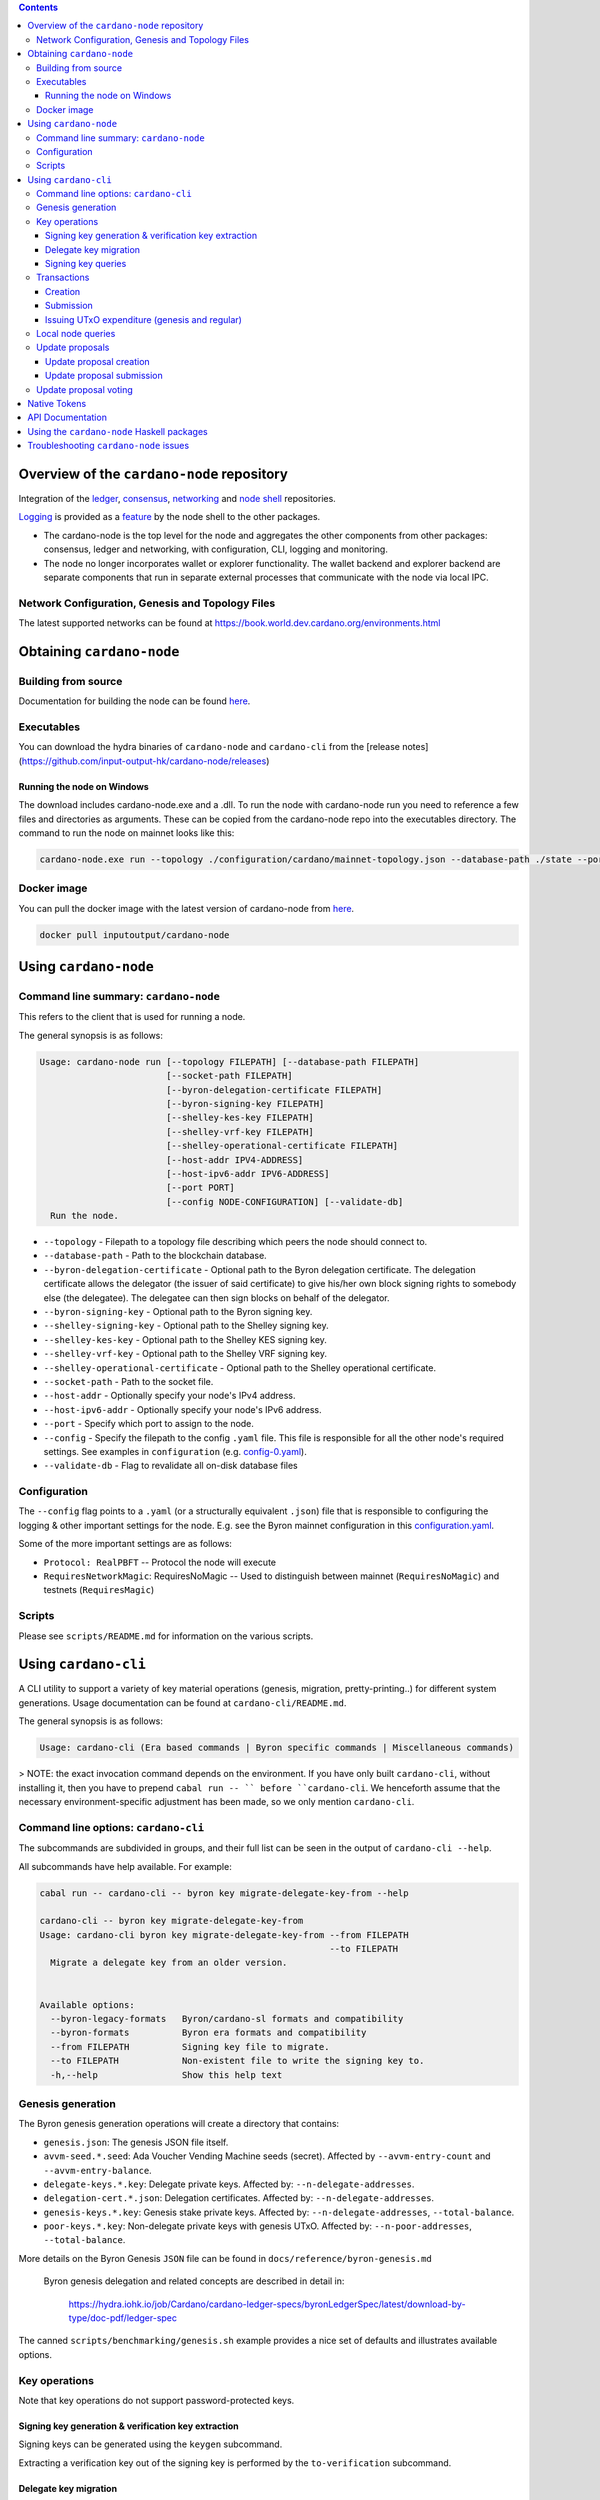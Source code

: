 .. raw:: html

  <p align="center">
    <a href="https://github.com/input-output-hk/cardano-node/releases"><img src="https://img.shields.io/github/release-pre/input-output-hk/cardano-node.svg?style=for-the-badge" /></a>
    <a href="https://buildkite.com/input-output-hk/cardano-node"><img src="https://img.shields.io/buildkite/a978cbb4def7018be3d0a004127da356f4db32f1c318c1a48a/master?label=BUILD&style=for-the-badge"/></a>
  </p>

  <table align="center">
    <tr><td colspan="2" align="center">GitHub Actions</td></tr>
    <tr>
      <td>
        <a href="https://github.com/input-output-hk/cardano-node/actions/workflows/haskell.yml"><img alt="GitHub Workflow Status (master)" src="https://img.shields.io/github/workflow/status/input-output-hk/cardano-node/Haskell%20CI/master" /></a>
        <a href="https://github.com/input-output-hk/cardano-node/actions/workflows/haskell.yml"><img alt="GitHub Workflow Status (branch)" src="https://img.shields.io/github/workflow/status/input-output-hk/cardano-node/Haskell%20CI/nightly?label=nightly" /></a>
      </td>
    </tr>
  </table>

.. contents:: Contents

*************************
Overview of the ``cardano-node`` repository
*************************

Integration of the `ledger <https://github.com/input-output-hk/cardano-ledger-specs>`_, `consensus <https://github.com/input-output-hk/ouroboros-network/tree/master/ouroboros-consensus>`_,
`networking <https://github.com/input-output-hk/ouroboros-network/tree/master/ouroboros-network>`_ and
`node shell <https://github.com/input-output-hk/cardano-shell>`_ repositories.

`Logging <https://github.com/input-output-hk/iohk-monitoring-framework>`_ is provided as a
`feature <https://github.com/input-output-hk/cardano-shell/blob/master/app/Cardano/Shell/Features/Logging.hs>`_ by the node shell to the other packages.

- The cardano-node is the top level for the node and
  aggregates the other components from other packages: consensus, ledger and
  networking, with configuration, CLI, logging and monitoring.

- The node no longer incorporates wallet or explorer functionality. The wallet
  backend and explorer backend are separate components that run in separate
  external processes that communicate with the node via local IPC.

Network Configuration, Genesis and Topology Files
=================================================

The latest supported networks can be found at `<https://book.world.dev.cardano.org/environments.html>`_

****
Obtaining ``cardano-node``
****

Building from source
====

Documentation for building the node can be found `here <https://docs.cardano.org/getting-started/installing-the-cardano-node>`_.

Executables
===========

You can download the hydra binaries of ``cardano-node`` and ``cardano-cli`` from the [release notes](https://github.com/input-output-hk/cardano-node/releases)


Running the node on Windows
----

The download includes cardano-node.exe and a .dll. To run the node with cardano-node run you need to reference a few files and directories as arguments. These can be copied from the cardano-node repo into the executables directory. The command to run the node on mainnet looks like this:

.. code-block:: console

    cardano-node.exe run --topology ./configuration/cardano/mainnet-topology.json --database-path ./state --port 3001 --config ./configuration/cardano/mainnet-config.yaml  --socket-path \\.\pipe\cardano-node

Docker image
============

You can pull the docker image with the latest version of cardano-node from `here <https://hub.docker.com/r/inputoutput/cardano-node>`_.

.. code-block:: console

    docker pull inputoutput/cardano-node

****
Using ``cardano-node``
****

Command line summary: ``cardano-node``
====
This refers to the client that is used for running a node.

The general synopsis is as follows:

.. code-block:: console

   Usage: cardano-node run [--topology FILEPATH] [--database-path FILEPATH]
                           [--socket-path FILEPATH]
                           [--byron-delegation-certificate FILEPATH]
                           [--byron-signing-key FILEPATH]
                           [--shelley-kes-key FILEPATH]
                           [--shelley-vrf-key FILEPATH]
                           [--shelley-operational-certificate FILEPATH]
                           [--host-addr IPV4-ADDRESS]
                           [--host-ipv6-addr IPV6-ADDRESS]
                           [--port PORT]
                           [--config NODE-CONFIGURATION] [--validate-db]
     Run the node.

* ``--topology`` - Filepath to a topology file describing which peers the node should connect to.

* ``--database-path`` - Path to the blockchain database.

* ``--byron-delegation-certificate`` - Optional path to the Byron delegation certificate. The delegation certificate allows the delegator (the issuer of said certificate) to give his/her own block signing rights to somebody else (the delegatee). The delegatee can then sign blocks on behalf of the delegator.

* ``--byron-signing-key`` - Optional path to the Byron signing key.

* ``--shelley-signing-key`` - Optional path to the Shelley signing key.

* ``--shelley-kes-key`` - Optional path to the Shelley KES signing key.

* ``--shelley-vrf-key`` - Optional path to the Shelley VRF signing key.

* ``--shelley-operational-certificate`` - Optional path to the Shelley operational certificate.

* ``--socket-path`` - Path to the socket file.

* ``--host-addr`` - Optionally specify your node's IPv4 address.

* ``--host-ipv6-addr`` - Optionally specify your node's IPv6 address.

* ``--port`` - Specify which port to assign to the node.

* ``--config`` - Specify the filepath to the config ``.yaml`` file. This file is responsible for all the other node's required settings. See examples in ``configuration`` (e.g. `config-0.yaml <configuration/defaults/simpleview/config-0.yaml>`_).

* ``--validate-db`` - Flag to revalidate all on-disk database files

Configuration
====

The ``--config`` flag points to a ``.yaml`` (or a structurally equivalent ``.json``) file that is responsible to configuring the logging & other important settings for the node. E.g. see the Byron mainnet configuration in this
`configuration.yaml <https://github.com/input-output-hk/cardano-node/blob/master/configuration/defaults/byron-mainnet/configuration.yaml>`_.

Some of the more important settings are as follows:

* ``Protocol: RealPBFT`` -- Protocol the node will execute

* ``RequiresNetworkMagic``: RequiresNoMagic -- Used to distinguish between mainnet (``RequiresNoMagic``) and testnets (``RequiresMagic``)

Scripts
=======

Please see ``scripts/README.md`` for information on the various scripts.

****
Using ``cardano-cli``
****

A CLI utility to support a variety of key material operations (genesis, migration, pretty-printing..) for different system generations.
Usage documentation can be found at ``cardano-cli/README.md``.

The general synopsis is as follows:

.. code-block:: console

   Usage: cardano-cli (Era based commands | Byron specific commands | Miscellaneous commands)

> NOTE: the exact invocation command depends on the environment.  If you have only built ``cardano-cli``, without installing it, then you have to prepend ``cabal run -- ``
before ``cardano-cli``.  We henceforth assume that the necessary environment-specific adjustment has been made, so we only mention ``cardano-cli``.

Command line options: ``cardano-cli``
====

The subcommands are subdivided in groups, and their full list can be seen in the output of ``cardano-cli --help``.

All subcommands have help available.  For example:

.. code-block:: console

   cabal run -- cardano-cli -- byron key migrate-delegate-key-from --help

   cardano-cli -- byron key migrate-delegate-key-from
   Usage: cardano-cli byron key migrate-delegate-key-from --from FILEPATH
                                                          --to FILEPATH
     Migrate a delegate key from an older version.


   Available options:
     --byron-legacy-formats   Byron/cardano-sl formats and compatibility
     --byron-formats          Byron era formats and compatibility
     --from FILEPATH          Signing key file to migrate.
     --to FILEPATH            Non-existent file to write the signing key to.
     -h,--help                Show this help text


Genesis generation
====

The Byron genesis generation operations will create a directory that contains:

* ``genesis.json``:
  The genesis JSON file itself.

* ``avvm-seed.*.seed``:
  Ada Voucher Vending Machine seeds (secret). Affected by ``--avvm-entry-count`` and ``--avvm-entry-balance``.

* ``delegate-keys.*.key``:
  Delegate private keys. Affected by: ``--n-delegate-addresses``.

* ``delegation-cert.*.json``:
  Delegation certificates. Affected by: ``--n-delegate-addresses``.

* ``genesis-keys.*.key``:
  Genesis stake private keys. Affected by: ``--n-delegate-addresses``, ``--total-balance``.

* ``poor-keys.*.key``:
  Non-delegate private keys with genesis UTxO. Affected by: ``--n-poor-addresses``, ``--total-balance``.

More details on the Byron Genesis ``JSON`` file can be found in ``docs/reference/byron-genesis.md``

 Byron genesis delegation and related concepts are described in detail in:

  `<https://hydra.iohk.io/job/Cardano/cardano-ledger-specs/byronLedgerSpec/latest/download-by-type/doc-pdf/ledger-spec>`_

The canned ``scripts/benchmarking/genesis.sh`` example provides a nice set of defaults and
illustrates available options.

Key operations
==============

Note that key operations do not support password-protected keys.

Signing key generation & verification key extraction
----------------------------------------------------

Signing keys can be generated using the ``keygen`` subcommand.

Extracting a verification key out of the signing key is performed by the ``to-verification`` subcommand.

Delegate key migration
----------------------

In order to continue using a delegate key from the Byron Legacy era in the new implementation,
it needs to be migrated over, which is done by the ``migrate-delegate-key-from`` subcommand:

.. code-block:: console

  $ cabal v2-run -- cardano-cli byron key migrate-delegate-key-from
          --from key0.sk --to key0Converted.sk

Signing key queries
-------------------

One can gather information about a signing key's properties through the ``signing-key-public``
and ``signing-key-address`` subcommands (the latter requires the network magic):

.. code-block:: console

   $ cabal v2-run -- cardano-cli byron key signing-key-public --byron-formats --secret key0.sk

   public key hash: a2b1af0df8ca764876a45608fae36cf04400ed9f413de2e37d92ce04
   public key: sc4pa1pAriXO7IzMpByKo4cG90HCFD465Iad284uDYz06dHCqBwMHRukReQ90+TA/vQpj4L1YNaLHI7DS0Z2Vg==

   $ cabal v2-run -- cardano-cli signing-key-address --byron-formats --secret key0.pbft --testnet-magic 42

   2cWKMJemoBakxhXgZSsMteLP9TUvz7owHyEYbUDwKRLsw2UGDrG93gPqmpv1D9ohWNddx
   VerKey address with root e5a3807d99a1807c3f161a1558bcbc45de8392e049682df01809c488, attributes: AddrAttributes { derivation path: {} }

Transactions
============

Creation
--------

Transactions can be created via the  ``issue-genesis-utxo-expenditure`` & ``issue-utxo-expenditure`` commands.

The easiest way to create a transaction is via the ``scripts/benchmarking/issue-genesis-utxo-expenditure.sh`` script as follows:

``./scripts/benchmarking/issue-genesis-utxo-expenditure.sh transaction_file``

NB: This by default creates a transaction based on ``configuration/defaults/liveview/config-0.yaml``

If you do not have a ``genesis_file`` you can run ``scripts/benchmarking/genesis.sh`` which will create an example ``genesis_file`` for you.
The script ``scripts/benchmarking/issue-genesis-utxo-expenditure.sh`` has defaults for all the requirements of the ``issue-genesis-utxo-expenditure`` command.

Submission
----------

The ``submit-tx`` subcommand provides the option of submitting a pre-signed
transaction, in its raw wire format (see GenTx for Byron transactions).

The canned ``scripts/benchmarking/submit-tx.sh`` script will submit the supplied transaction to a testnet
launched by ``scripts/benchmarking/shelley-testnet-liveview.sh`` script.

Issuing UTxO expenditure (genesis and regular)
----------------------------------------------

To make a transaction spending UTxO, you can either use the:

  - ``issue-genesis-utxo-expenditure``, for genesis UTxO
  - ``issue-utxo-expenditure``, for normal UTxO

subcommands directly, or, again use canned scripts that will make transactions tailored
for the aforementioned testnet cluster:

  - ``scripts/benchmarking/issue-genesis-utxo-expenditure.sh``.
  - ``scripts/benchmarking/issue-utxo-expenditure.sh``.

The script requires the target file name to write the transaction to, input TxId
(for normal UTxO), and optionally allows specifying the source txin output index,
source and target signing keys and lovelace value to send.

The target address defaults to the 1-st richman key (``configuration/delegate-keys.001.key``)
of the testnet, and lovelace amount is almost the entirety of its funds.

Local node queries
==================

You can query the tip of your local node via the ``get-tip`` command as follows

1. Open ``tmux``
2. Run ``cabal build cardano-node``
3. Run ``./scripts/lite/shelley-testnet.sh example``
4. Run ``export CARDANO_NODE_SOCKET_PATH=/cardano-node/example/socket/node-1-socket
4. ``cabal exec cardano-cli -- get-tip --testnet-magic 42``

You will see output from stdout in this format:

.. code-block:: console

   Current tip:
   Block hash: 4ab21a10e1b25e39
   Slot: 6
   Block number: 5

Update proposals
================

Update proposal creation
------------------------

A Byron update proposal can be created as follows:

.. code-block:: console

   cardano-cli -- byron governance
                  create-update-proposal
                    (--mainnet | --testnet-magic NATURAL)
                    --signing-key FILEPATH
                    --protocol-version-major WORD16
                    --protocol-version-minor WORD16
                    --protocol-version-alt WORD8
                    --application-name STRING
                    --software-version-num WORD32
                    --system-tag STRING
                    --installer-hash HASH
                    --filepath FILEPATH
                  ..

The mandatory arguments are ``--mainnet | --testnet-magic``, ``signing-key``, ``protocol-version-major``, ``protocol-version-minor``, ``protocol-version-alt``, ``application-name``, ``software-version-num``, ``system-tag``, ``installer-hash`` and ``filepath``.

The remaining arguments are optional parameters you want to update in your update proposal.

You can also check your proposal's validity using the ``validate-cbor`` command. See: `Validate CBOR files`_.

See the `Byron specification <https://hydra.iohk.io/job/Cardano/cardano-ledger-specs/byronLedgerSpec/latest/download-by-type/doc-pdf/ledger-spec>`_
for more details on update proposals.

Update proposal submission
--------------------------

You can submit your proposal using the ``submit-update-proposal`` command.

Example:

.. code-block:: console

   cardano-cli -- byron governance
               submit-update-proposal
               --config configuration/defaults/mainnet/configuration.yaml
               (--mainnet | --testnet-magic NATURAL)
               --filepath my-update-proposal

See the `Byron specification <https://hydra.iohk.io/job/Cardano/cardano-ledger-specs/byronLedgerSpec/latest/download-by-type/doc-pdf/ledger-spec>`_
for more details on update proposals.

Update proposal voting
======================

You can create and submit byron update proposal votes with the ``create-proposal-vote`` & ``submit-proposal-vote`` commands. The following are two example commands:


Byron vote creation:

.. code-block:: console

   cabal exec cardano-cli -- byron governance create-proposal-vote
                          (--mainnet | --testnet-magic NATURAL)
                          --signing-key configuration/defaults/liveview/genesis/delegate-keys.000.key
                          --proposal-filepath ProtocolUpdateProposalFile
                          --vote-yes
                          --output-filepath UpdateProposalVoteFile

Byron vote submission:

.. code-block:: console

   cabal exec cardano-cli -- byron governance submit-proposal-vote
                          (--mainnet | --testnet-magic NATURAL)
                          --filepath UpdateProposalVoteFile

****
Native Tokens
****

Native tokens is a new feature that enables the transacting of multi-assets on Cardano. Native tokens are now supported on mainnet and users can transact with ada, and an unlimited number of user-defined (custom) tokens natively.

To help you get started we have compiled a handy list of resources:

`Cardano Forum discussion <https://forum.cardano.org/c/developers/cardano-tokens/150>`_

`Documentation for native tokens <https://docs.cardano.org/native-tokens/learn>`_

You can also read more about `native tokens and how they compare to ada and ERC20 <https://github.com/input-output-hk/cardano-ledger-specs/blob/master/doc/explanations/features.rst>`_. Browse native tokens created on the Cardano blockchain and see their transactions in an interactive dashboard that allows filtering and searching: nativetokens.da.iogservices.io.

****
API Documentation
****

The API documentation is published `here <https://input-output-hk.github.io/cardano-node/>`_.

The documentation is built with each push, but is only published from ``master`` branch.  In order to
test if the documentation is working, build the documentation locally with ``./scripts/haddocs.sh`` and
open ``haddocks/index.html`` in the browser.

****
Using the ``cardano-node`` Haskell packages
****

If you want to use the ``cardano-node`` Haskell packages from another project, you should use `CHaP <https://github.com/input-output-hk/cardano-haskell-packages>`_ to get the packages defined in this repository.
Please note that you may need to use any ``source-repository-package`` stanzas defined in ``cabal.project``, although we will endeavour to keep these to an absolute minimum.

****
Troubleshooting ``cardano-node`` issues
****

For some troubleshooting help with building or running ``cardano-node``, the wiki has a
`troubleshooting page <https://github.com/input-output-hk/cardano-node/wiki/Troubleshooting>`_
that documents some common gotchas.
